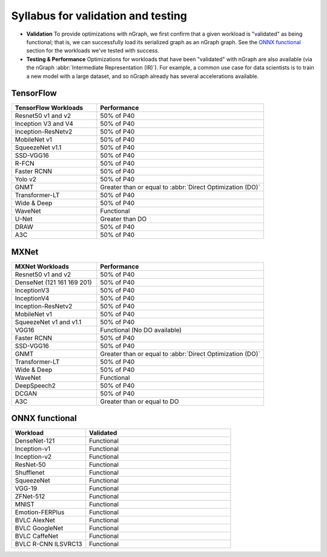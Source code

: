 .. frameworks/workload-syllabus: 


Syllabus for validation and testing
###################################


* **Validation** To provide optimizations with nGraph, we first confirm 
  that a given workload is "validated" as being functional; that is, we 
  can successfully load its serialized graph as an nGraph graph. See the 
  `ONNX functional`_ section for the workloads we've tested with success.

* **Testing & Performance** Optimizations for workloads that have been 
  "validated" with nGraph are also available (via the nGraph 
  :abbr:`Intermediate Representation (IR)`). For example, a common use 
  case for data scientists is to train a new model with a large dataset, 
  and so nGraph already has several accelerations available.


TensorFlow 
==========

.. csv-table::
   :header: "TensorFlow Workloads", "Performance"
   :widths: 27, 53
   :escape: ~

   Resnet50 v1 and v2, 50% of P40
   Inception V3 and V4, 50% of P40
   Inception-ResNetv2, 50% of P40
   MobileNet v1, 50% of P40
   SqueezeNet v1.1, 50% of P40
   SSD-VGG16, 50% of P40
   R-FCN, 50% of P40
   Faster RCNN, 50% of P40
   Yolo v2, 50% of P40
   GNMT, Greater than or equal to :abbr:`Direct Optimization (DO)`
   Transformer-LT, 50% of P40
   Wide & Deep, 50% of P40
   WaveNet, Functional
   U-Net, Greater than DO
   DRAW, 50% of P40
   A3C, 50% of P40


MXNet
=====


.. csv-table::
   :header: "MXNet Workloads", "Performance"
   :widths: 27, 53
   :escape: ~

   Resnet50 v1 and v2, 50% of P40
   DenseNet (121 161 169 201), 50% of P40
   InceptionV3, 50% of P40
   InceptionV4, 50% of P40
   Inception-ResNetv2, 50% of P40
   MobileNet v1, 50% of P40
   SqueezeNet v1 and v1.1, 50% of P40
   VGG16, Functional (No DO available)
   Faster RCNN, 50% of P40
   SSD-VGG16, 50% of P40
   GNMT, Greater than or equal to :abbr:`Direct Optimization (DO)`
   Transformer-LT, 50% of P40
   Wide & Deep, 50% of P40
   WaveNet, Functional
   DeepSpeech2, 50% of P40
   DCGAN, 50% of P40
   A3C, Greater than or equal to DO


ONNX functional
===============

.. csv-table::
   :header: "Workload", "Validated"
   :widths: 27, 53
   :escape: ~

   DenseNet-121, Functional
   Inception-v1, Functional
   Inception-v2, Functional
   ResNet-50, Functional
   Shufflenet, Functional
   SqueezeNet, Functional
   VGG-19, Functional
   ZFNet-512, Functional
   MNIST, Functional
   Emotion-FERPlus, Functional
   BVLC AlexNet, Functional
   BVLC GoogleNet, Functional
   BVLC CaffeNet, Functional
   BVLC R-CNN ILSVRC13, Functional 
   






